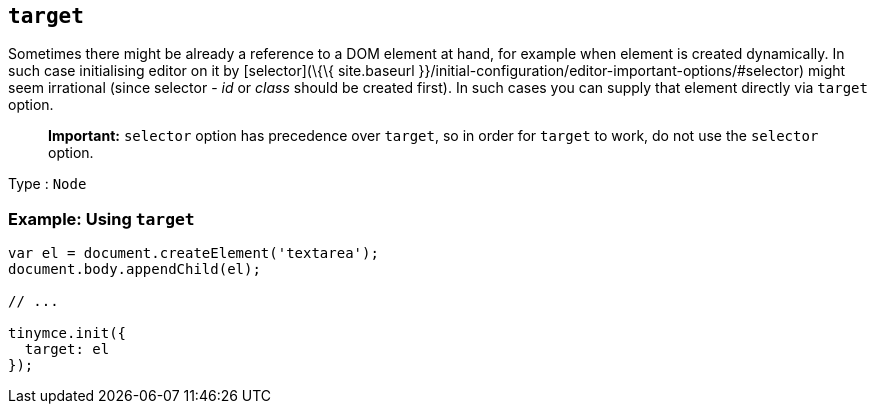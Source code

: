 == `+target+`

Sometimes there might be already a reference to a DOM element at hand, for example when element is created dynamically. In such case initialising editor on it by [selector](\{\{ site.baseurl }}/initial-configuration/editor-important-options/#selector) might seem irrational (since selector - _id_ or _class_ should be created first). In such cases you can supply that element directly via `+target+` option.

____
*Important:* `+selector+` option has precedence over `+target+`, so in order for `+target+` to work, do not use the `+selector+` option.
____

Type : `+Node+`

=== Example: Using `+target+`

[source,js]
----
var el = document.createElement('textarea');
document.body.appendChild(el);

// ...

tinymce.init({
  target: el
});
----
